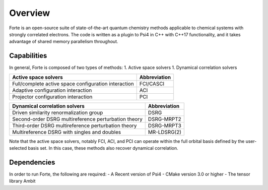 Overview
========

Forte is an open-source suite of state-of-the-art quantum chemistry
methods applicable to chemical systems with strongly correlated
electrons. The code is written as a plugin to Psi4 in C++ with C++17
functionality, and it takes advantage of shared memory parallelism
throughout.

Capabilities
------------

In general, Forte is composed of two types of methods: 1. Active space
solvers 1. Dynamical correlation solvers

==================================================== ============
Active space solvers                                 Abbreviation
==================================================== ============
Full/complete active space configuration interaction FCI/CASCI
Adaptive configuration interaction                   ACI
Projector configuration interaction                  PCI
==================================================== ============

==================================================== ============
Dynamical correlation solvers                        Abbreviation
==================================================== ============
Driven similarity renormalization group              DSRG
Second-order DSRG multireference perturbation theory DSRG-MRPT2
Third-order DSRG multireference perturbation theory  DSRG-MRPT3
Multireference DSRG with singles and doubles         MR-LDSRG(2)
==================================================== ============

Note that the active space solvers, notably FCI, ACI, and PCI can
operate within the full orbital basis defined by the user-selected basis
set. In this case, these methods also recover dynamical correlation.

Dependencies
------------

In order to run Forte, the following are required: - A Recent version of
Psi4 - CMake version 3.0 or higher - The tensor library Ambit

